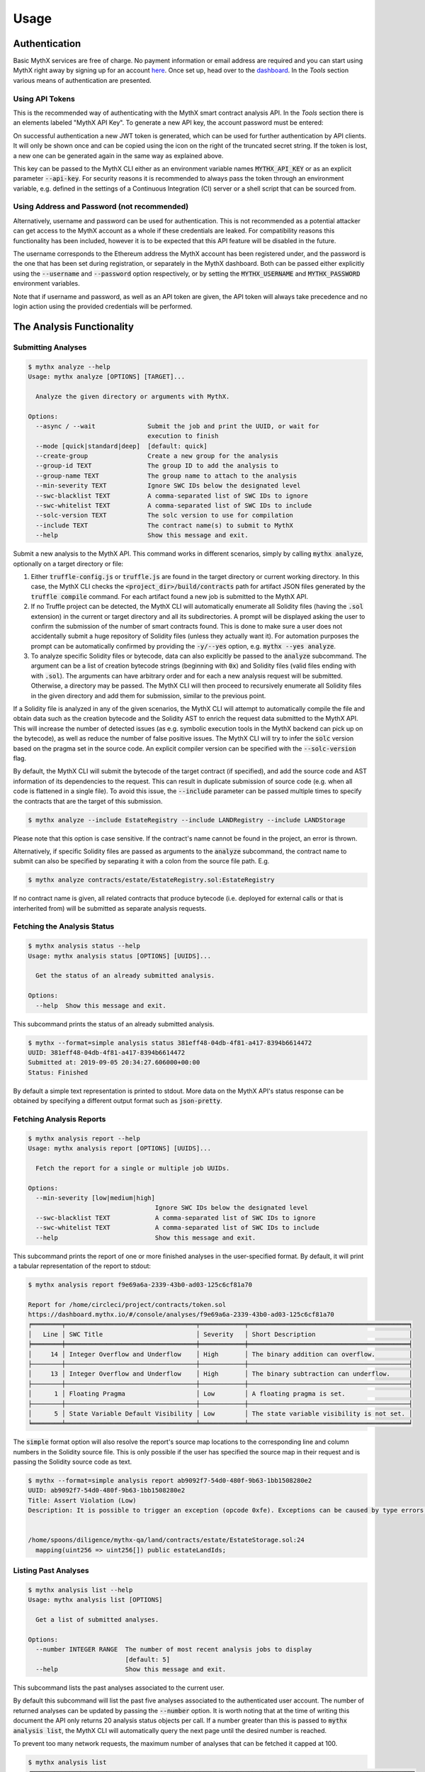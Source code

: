 =====
Usage
=====

Authentication
--------------

Basic MythX services are free of charge.
No payment information or email address are required and you can start
using MythX right away by signing up for an account `here <https://dashboard.mythx.io/#/registration>`_.
Once set up, head over to the `dashboard <https://dashboard.mythx.io/>`_.
In the *Tools* section various means of authentication are presented.


Using API Tokens
~~~~~~~~~~~~~~~~

This is the recommended way of authenticating with the MythX smart contract
analysis API. In the *Tools* section there is an elements labeled "MythX API Key".
To generate a new API key, the account password must be entered:

.. image:: _static/img/api-key-password.png

On successful authentication a new JWT token is generated, which can be
used for further authentication by API clients. It will only be shown once
and can be copied using the icon on the right of the truncated secret string.
If the token is lost, a new one can be generated again in the same way as
explained above.

.. image:: _static/img/api-key.png

This key can be passed to the MythX CLI either as an environment variable
names :code:`MYTHX_API_KEY` or as an explicit parameter
:code:`--api-key`.
For security reasons it is recommended to always pass the token through an
environment variable, e.g. defined in the settings of a Continuous Integration (CI)
server or a shell script that can be sourced from.


Using Address and Password (not recommended)
~~~~~~~~~~~~~~~~~~~~~~~~~~~~~~~~~~~~~~~~~~~~

Alternatively, username and password can be used for authentication.
This is not recommended as a potential attacker can get access to the MythX
account as a whole if these credentials are leaked.
For compatibility reasons this functionality has been included, however it
is to be expected that this API feature will be disabled in the future.

The username corresponds to the Ethereum address the MythX account has been
registered under, and the password is the one that has been set during
registration, or separately in the MythX dashboard.
Both can be passed either explicitly using the :code:`--username`
and :code:`--password` option respectively, or by setting the
:code:`MYTHX_USERNAME` and :code:`MYTHX_PASSWORD` environment variables.

Note that if username and password, as well as an API token are given,
the API token will always take precedence and no login action using
the provided credentials will be performed.


The Analysis Functionality
--------------------------


Submitting Analyses
~~~~~~~~~~~~~~~~~~~

.. code-block:: console

    $ mythx analyze --help
    Usage: mythx analyze [OPTIONS] [TARGET]...

      Analyze the given directory or arguments with MythX.

    Options:
      --async / --wait              Submit the job and print the UUID, or wait for
                                    execution to finish
      --mode [quick|standard|deep]  [default: quick]
      --create-group                Create a new group for the analysis
      --group-id TEXT               The group ID to add the analysis to
      --group-name TEXT             The group name to attach to the analysis
      --min-severity TEXT           Ignore SWC IDs below the designated level
      --swc-blacklist TEXT          A comma-separated list of SWC IDs to ignore
      --swc-whitelist TEXT          A comma-separated list of SWC IDs to include
      --solc-version TEXT           The solc version to use for compilation
      --include TEXT                The contract name(s) to submit to MythX
      --help                        Show this message and exit.


Submit a new analysis to the MythX API.
This command works in different scenarios, simply by calling :code:`mythx analyze`,
optionally on a target directory or file:

1. Either :code:`truffle-config.js` or :code:`truffle.js` are found in the
   target directory or current working directory. In this case, the MythX CLI
   checks the :code:`<project_dir>/build/contracts` path for artifact JSON files
   generated by the :code:`truffle compile` command. For each artifact found
   a new job is submitted to the MythX API.
2. If no Truffle project can be detected, the MythX CLI will automatically
   enumerate all Solidity files (having the :code:`.sol` extension) in the
   current or target directory and all its subdirectories.
   A prompt will be displayed asking the user to confirm the submission of
   the number of smart contracts found.
   This is done to make sure a user does not accidentally submit a huge
   repository of Solidity files (unless they actually want it).
   For automation purposes the prompt can be automatically confirmed by
   providing the :code:`-y/--yes` option, e.g. :code:`mythx --yes analyze`.
3. To analyze specific Solidity files or bytecode, data can also explicitly
   be passed to the :code:`analyze` subcommand.
   The argument can be a list of creation bytecode strings (beginning with
   :code:`0x`) and Solidity files (valid files ending with with
   :code:`.sol`). The arguments can have arbitrary order and for each a new
   analysis request will be submitted.
   Otherwise, a directory may be passed. The MythX CLI will then proceed to
   recursively enumerate all Solidity files in the given directory and add
   them for submission, similar to the previous point.

If a Solidity file is analyzed in any of the given scenarios, the MythX CLI
will attempt to automatically compile the file and obtain data such as the
creation bytecode and the Solidity AST to enrich the request data
submitted to the MythX API.
This will increase the number of detected issues (as e.g. symbolic execution
tools in the MythX backend can pick up on the bytecode), as well as reduce
the number of false positive issues. The MythX CLI will try to infer the
:code:`solc` version based on the pragma set in the source code. An explicit
compiler version can be specified with the :code:`--solc-version` flag.

By default, the MythX CLI will submit the bytecode of the target contract
(if specified), and add the source code and AST information of its
dependencies to the request.
This can result in duplicate submission of source code (e.g. when all code
is flattened in a single file). To avoid this issue, the :code:`--include`
parameter can be passed multiple times to specify the contracts that are
the target of this submission.

.. code-block:: console

    $ mythx analyze --include EstateRegistry --include LANDRegistry --include LANDStorage


Please note that this option is case sensitive. If the contract's name cannot
be found in the project, an error is thrown.

Alternatively, if specific Solidity files are passed as arguments to the
:code:`analyze` subcommand, the contract name to submit can also be specified
by separating it with a colon from the source file path. E.g.

.. code-block:: console

    $ mythx analyze contracts/estate/EstateRegistry.sol:EstateRegistry

If no contract name is given, all related contracts that produce bytecode (i.e.
deployed for external calls or that is interherited from) will be submitted as
separate analysis requests.


Fetching the Analysis Status
~~~~~~~~~~~~~~~~~~~~~~~~~~~~

.. code-block:: console

    $ mythx analysis status --help
    Usage: mythx analysis status [OPTIONS] [UUIDS]...

      Get the status of an already submitted analysis.

    Options:
      --help  Show this message and exit.


This subcommand prints the status of an already submitted analysis.

.. code-block:: console

    $ mythx --format=simple analysis status 381eff48-04db-4f81-a417-8394b6614472
    UUID: 381eff48-04db-4f81-a417-8394b6614472
    Submitted at: 2019-09-05 20:34:27.606000+00:00
    Status: Finished

By default a simple text representation is printed to stdout.
More data on the MythX API's status response can be obtained by specifying
a different output format such as :code:`json-pretty`.


Fetching Analysis Reports
~~~~~~~~~~~~~~~~~~~~~~~~~

.. code-block:: console

    $ mythx analysis report --help
    Usage: mythx analysis report [OPTIONS] [UUIDS]...

      Fetch the report for a single or multiple job UUIDs.

    Options:
      --min-severity [low|medium|high]
                                      Ignore SWC IDs below the designated level
      --swc-blacklist TEXT            A comma-separated list of SWC IDs to ignore
      --swc-whitelist TEXT            A comma-separated list of SWC IDs to include
      --help                          Show this message and exit.


This subcommand prints the report of one or more finished analyses in the
user-specified format.
By default, it will print a tabular representation of the report to stdout:

.. code-block:: console

    $ mythx analysis report f9e69a6a-2339-43b0-ad03-125c6cf81a70

    Report for /home/circleci/project/contracts/token.sol
    https://dashboard.mythx.io/#/console/analyses/f9e69a6a-2339-43b0-ad03-125c6cf81a70
    ╒════════╤═══════════════════════════════════╤════════════╤═══════════════════════════════════════════╕
    │   Line │ SWC Title                         │ Severity   │ Short Description                         │
    ╞════════╪═══════════════════════════════════╪════════════╪═══════════════════════════════════════════╡
    │     14 │ Integer Overflow and Underflow    │ High       │ The binary addition can overflow.         │
    ├────────┼───────────────────────────────────┼────────────┼───────────────────────────────────────────┤
    │     13 │ Integer Overflow and Underflow    │ High       │ The binary subtraction can underflow.     │
    ├────────┼───────────────────────────────────┼────────────┼───────────────────────────────────────────┤
    │      1 │ Floating Pragma                   │ Low        │ A floating pragma is set.                 │
    ├────────┼───────────────────────────────────┼────────────┼───────────────────────────────────────────┤
    │      5 │ State Variable Default Visibility │ Low        │ The state variable visibility is not set. │
    ╘════════╧═══════════════════════════════════╧════════════╧═══════════════════════════════════════════╛


The :code:`simple` format option will also resolve the report's source map
locations to the corresponding line and column numbers in the Solidity
source file.
This is only possible if the user has specified the source map in their
request and is passing the Solidity source code as text.

.. code-block:: console

    $ mythx --format=simple analysis report ab9092f7-54d0-480f-9b63-1bb1508280e2
    UUID: ab9092f7-54d0-480f-9b63-1bb1508280e2
    Title: Assert Violation (Low)
    Description: It is possible to trigger an exception (opcode 0xfe). Exceptions can be caused by type errors, division by zero, out-of-bounds array access, or assert violations. Note that explicit `assert()` should only be used to check invariants. Use `require()` for regular input checking.


    /home/spoons/diligence/mythx-qa/land/contracts/estate/EstateStorage.sol:24
      mapping(uint256 => uint256[]) public estateLandIds;


Listing Past Analyses
~~~~~~~~~~~~~~~~~~~~~

.. code-block:: console

    $ mythx analysis list --help
    Usage: mythx analysis list [OPTIONS]

      Get a list of submitted analyses.

    Options:
      --number INTEGER RANGE  The number of most recent analysis jobs to display
                              [default: 5]
      --help                  Show this message and exit.


This subcommand lists the past analyses associated to the current user.

By default this subcommand will list the past five analyses associated to
the authenticated user account.
The number of returned analyses can be updated by passing the
:code:`--number` option.
It is worth noting that at the time of writing this document the API only
returns 20 analysis status objects per call.
If a number greater than this is passed to :code:`mythx analysis list`,
the MythX CLI will automatically query the next page until the desired
number is reached.

To prevent too many network requests, the maximum number of analyses
that can be fetched it capped at 100.

.. code-block:: console

    $ mythx analysis list
    ╒══════════════════════════════════════╤══════════╤═════════════════╤══════════════════════════════════╕
    │ ac5af0dd-bd78-4cfb-b4ed-32f21216aaf6 │ Finished │ mythx-cli-0.2.1 │ 2019-10-30 09:41:36.165000+00:00 │
    ├──────────────────────────────────────┼──────────┼─────────────────┼──────────────────────────────────┤
    │ 391db48f-9e89-424f-8063-7626fdd2051e │ Finished │ mythx-cli-0.2.1 │ 2019-10-30 09:40:59.868000+00:00 │
    ├──────────────────────────────────────┼──────────┼─────────────────┼──────────────────────────────────┤
    │ 5a1fc208-7a7f-425a-bbc5-8512e5c37b50 │ Finished │ mythx-cli-0.2.1 │ 2019-10-30 09:40:06.092000+00:00 │
    ├──────────────────────────────────────┼──────────┼─────────────────┼──────────────────────────────────┤
    │ 1667a99d-6335-4a71-aa78-0d729e25b8e1 │ Finished │ mythx-cli-0.2.1 │ 2019-10-30 09:39:47.736000+00:00 │
    ├──────────────────────────────────────┼──────────┼─────────────────┼──────────────────────────────────┤
    │ fa88b710-e423-4535-a7b1-0c8c71833724 │ Finished │ mythx-cli-0.2.1 │ 2019-10-30 09:38:23.064000+00:00 │
    ╘══════════════════════════════════════╧══════════╧═════════════════╧══════════════════════════════════╛


The Grouping Functionality
--------------------------

.. code-block:: console

    $ mythx group --help
    Usage: mythx group [OPTIONS] COMMAND [ARGS]...

      Create, modify, and view analysis groups.

    Options:
      --help  Show this message and exit.

    Commands:
      close   Close/seal an existing group.
      list    Get a list of analysis groups.
      open    Create a new group to assign future analyses to.
      status  Get the status of an analysis group.

A group can be regarded as a batch of analyses. They is supposed to capture
groups of related analyses and display them in an easy-to-read overview in
the `MythX dashboard overview <https://dashboard.staging.mythx.io/#/console/analyses>`_.


Opening Groups
~~~~~~~~~~~~~~

.. code-block:: console

    $ mythx group open --help
    Usage: mythx group open [OPTIONS] [NAME]

      Create a new group to assign future analyses to.

    Options:
      --help  Show this message and exit.


To open a new group, simply type:

.. code-block:: console

    $ mythx group open "super important"
    Opened group with ID 5df7c8932a73230011271d27 and name 'super important'

The name is optional and can be omitted if not needed.


Adding Analyses to a Group
~~~~~~~~~~~~~~~~~~~~~~~~~~

To analyze a sample, simply pass the group ID (and optionally the name)
as parameters to the :code:`mythx analyze` call:

.. code-block:: console

    $ mythx analyze --group-name "super important" --group-id 5df7c8932a73230011271d27 --async fallout.sol remythx-mbt385.sol token.sol functiontypes-swc127.sol

This will associate the individual analysis jobs to the same group in the
MythX Dashboard:

.. image:: _static/img/dashboard.png
    :alt: The MythX dashboard showing the analysis group
    :align: center


Closing Groups
~~~~~~~~~~~~~~

.. code-block:: console

    $ mythx group close --help
    Usage: mythx group close [OPTIONS] IDENTIFIERS...

      Close/seal an existing group.

    Options:
      --help  Show this message and exit.


After all data has been submitted, the group must be closed again:

.. code-block:: console

    $ mythx group close 5df7c8932a73230011271d27
    Closed group with ID 5df7c8932a73230011271d27 and name 'super important'

MythX analysis groups will always stay open until explicitly closed.


Fetching the Group Status
~~~~~~~~~~~~~~~~~~~~~~~~~

.. code-block:: console

    $ mythx group status --help
    Usage: mythx group status [OPTIONS] [GIDS]...

      Get the status of an analysis group.

    Options:
      --help  Show this message and exit.


.. code-block:: console

    $ mythx group status 5e0f761d5171cc001109dd18
    ╒══════════════════════════════════╤═════════════════════════════════════════════════╕
    │ ID                               │ 5e0f761d5171cc001109dd18                        │
    ├──────────────────────────────────┼─────────────────────────────────────────────────┤
    │ Name                             │ <unnamed>                                       │
    ├──────────────────────────────────┼─────────────────────────────────────────────────┤
    │ Creation Date                    │ 2020-01-03 17:13:01+0000                        │
    ├──────────────────────────────────┼─────────────────────────────────────────────────┤
    │ Created By                       │ 5c2e4e843204d7001402aedc                        │
    ├──────────────────────────────────┼─────────────────────────────────────────────────┤
    │ Progress                         │ 100/100                                         │
    ├──────────────────────────────────┼─────────────────────────────────────────────────┤
    │ Main Sources                     │ /home/x-dag-ts/project/contracts/sample-127.sol │
    ├──────────────────────────────────┼─────────────────────────────────────────────────┤
    │ Status                           │ Sealed                                          │
    ├──────────────────────────────────┼─────────────────────────────────────────────────┤
    │ Queued Analyses                  │ 0                                               │
    ├──────────────────────────────────┼─────────────────────────────────────────────────┤
    │ Running Analyses                 │ 0                                               │
    ├──────────────────────────────────┼─────────────────────────────────────────────────┤
    │ Failed Analyses                  │ 0                                               │
    ├──────────────────────────────────┼─────────────────────────────────────────────────┤
    │ Finished Analyses                │ 6                                               │
    ├──────────────────────────────────┼─────────────────────────────────────────────────┤
    │ Total Analyses                   │ 6                                               │
    ├──────────────────────────────────┼─────────────────────────────────────────────────┤
    │ High Severity Vulnerabilities    │ 3                                               │
    ├──────────────────────────────────┼─────────────────────────────────────────────────┤
    │ Medium Severity Vulnerabilities  │ 1                                               │
    ├──────────────────────────────────┼─────────────────────────────────────────────────┤
    │ Low Severity Vulnerabilities     │ 8                                               │
    ├──────────────────────────────────┼─────────────────────────────────────────────────┤
    │ Unknown Severity Vulnerabilities │ 0                                               │
    ╘══════════════════════════════════╧═════════════════════════════════════════════════╛

This subcommand fetches status information on one of multiple given group IDs.
This will show an overview over the submission time, analysis progress, the
group status, as well as various statistics over the number of Vulnerabilities
that have been found once the analysis is completed.


Listing Groups
~~~~~~~~~~~~~~

.. code-block:: console

    $ mythx group list --help
    Usage: mythx group list [OPTIONS]

      Get a list of analysis groups.

    Options:
      --number INTEGER RANGE  The number of most recent groups to display
                              [default: 5]
      --help                  Show this message and exit.


.. code-block:: console

    $ mythx group list
    ╒══════════════════════════╤════════╤════════════════╤══════════════════════════╕
    │ 5e0f761dae12730019ac7c95 │ sealed │ token.sol      │ 2020-01-03 17:13:01+0000 │
    ├──────────────────────────┼────────┼────────────────┼──────────────────────────┤
    │ 5e0f7398bf92eb00111df09f │ sealed │ token.sol      │ 2020-01-03 17:02:16+0000 │
    ╘══════════════════════════╧════════╧════════════════╧══════════════════════════╛

This will show an overview over all the user-defined groups.
It behaves similar to the analysis list command, and the maximum number of
returned results can also be updated by passing the :code:`--number` option.


Format Options
--------------

A format option is passed to the :code:`--format` option of the
:code:`mythx` root command. E.g.:

.. code-block:: console

    $ mythx --format json-pretty analysis report ab9092f7-54d0-480f-9b63-1bb1508280e2

This will print the report for the given analysis job UUID in pretty-printed
JSON format to stdout. Currently the following formatters are available:

* :code:`tabular` (default): Print the results in a pretty (extended)
  ASCII table.
* :code:`simple`: Print the results in simple plain text (easy to
  grep). This does not include all result data but a subset of it that seems
  relevant for most use-cases.
* :code:`json`: Print all of the result data as a single-line JSON string to
  stdout.
* :code:`json-pretty`: The same as :code:`json`, just pretty-printed, with an
  indentation of two spaces and alphabetically sorted object keys.

..
    * :code:`sonar`: Print the results as JSON objects that can be interpreted by SonarQube.


API Version Information
-----------------------

.. code-block:: console

    $ mythx version --help
    Usage: mythx version [OPTIONS]

      Display API version information.

    Options:
      --api / --self  Switch between local CLI and remote API version
      --help          Show this message and exit.

This subcommand hits the MythX API's :code:`/version` endpoint and obtains
version information on the API. This can be especially useful for continuous
scans as the backend tool capabilities of MythX are constantly being improved.
This means that it's a good idea to rerun old scans with newer versions of
MythX as potentially more vulnerabilities can be found, false positives are
removed, and additional helpful data can be returned.

The MythX team has included a hash of all versions so changes are easily
noticed simply by comparing the hash an analysis has run under with the one
returned by the API.

.. code-block:: console

    $ mythx version --api
    ╒═════════╤══════════════════════════════════╕
    │ Api     │ v1.6.0                           │
    ├─────────┼──────────────────────────────────┤
    │ Maru    │ 0.7.4                            │
    ├─────────┼──────────────────────────────────┤
    │ Mythril │ 0.22.1                           │
    ├─────────┼──────────────────────────────────┤
    │ Harvey  │ 0.0.41                           │
    ├─────────┼──────────────────────────────────┤
    │ Hash    │ df2ac71c075a98d70dddb7d0a30b9f79 │
    ╘═════════╧══════════════════════════════════╛

This output can be adapted using the :code:`--format` parameter as well to
fetch e.g. JSON output for easier parsing.

If the :code:`--api` flag is omitted, the version of the MythX CLI itself
will be printed, together with the official Github repository. In this case
the :code:`--format` flag will be ignored as the output is limited to a
single line:

.. code-block:: console

    MythX CLI v0.6.9: https://github.com/dmuhs/mythx-cli


Rendering Reports
-----------------

.. code-block:: console

    $ mythx render --help
    Usage: mythx render [OPTIONS] TARGET

      Render an analysis job or group report as HTML.

    Options:
      -t, --template PATH   A custom report template
      --markdown            Render the report as Markdown
      --min-severity TEXT   Ignore SWC IDs below the designated level
      --swc-blacklist TEXT  A comma-separated list of SWC IDs to ignore
      --swc-whitelist TEXT  A comma-separated list of SWC IDs to include
      --help                Show this message and exit.

The MythX CLI allows you to generate HTML or Markdown reports for a single
analysis job (denoted by the job's UUID), or a whole analysis group. For
each analysis, the current status, the input, and the report for the
detected issues are fetched and rendered onto a template.

A custom template can be passed to the :code:`render` subcommand via the
:code:`--template` or :code:`-t` parameter. The templates are written in
`Jinja2 <https://jinja.palletsprojects.com/>`_. The default layout template,
which all official templates extend on, provides a solid base and room for
customization. It defines so-called
`blocks <https://jinja.palletsprojects.com/en/2.11.x/templates/#template-inheritance>`_.
These facilitate template inheritance and allow for easy and quick manipulation
in the context of the default template - or outside of it if you are creative. ;)

If no template is given, the MythX CLI will use its default template, which is
located in the installation directory under :code:`templates/default.html`. It
extends the :code:`templates/layout.html` template and fills in the required
information and additional styles. The Markdown mode :code:`--markdown` works
equivalently, by using the default template :code:`templates/default.md`, which
in turn extends :code:`templates/layout.md`. It is recommended to start extending
the Markdown templates to get started with custom templating if no prior
experience with Jinja2 templates exists. The Markdown layout template is
significantly easier to understand - at the trade-off for being a simpler format
and having less options for extending it.
